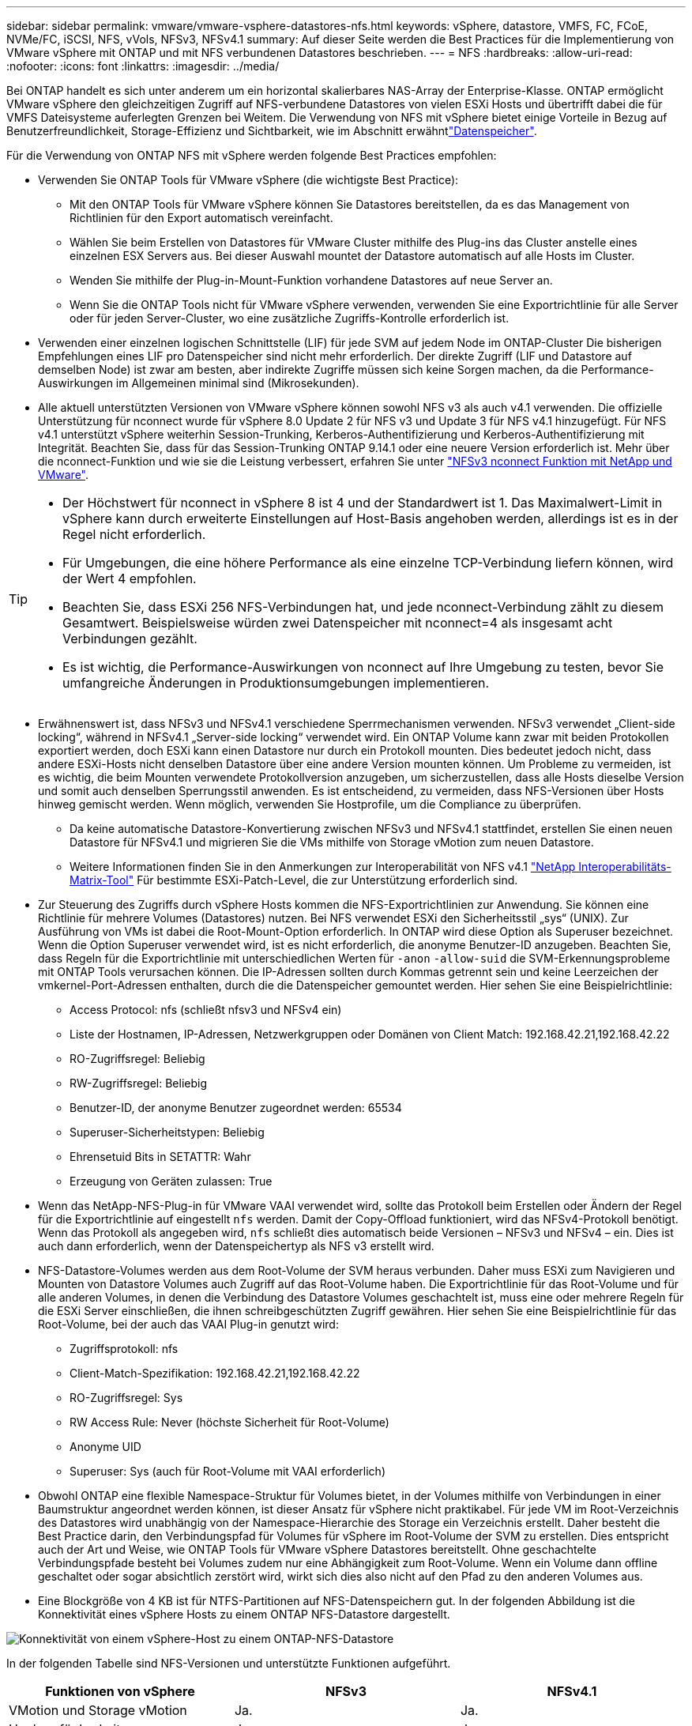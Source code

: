---
sidebar: sidebar 
permalink: vmware/vmware-vsphere-datastores-nfs.html 
keywords: vSphere, datastore, VMFS, FC, FCoE, NVMe/FC, iSCSI, NFS, vVols, NFSv3, NFSv4.1 
summary: Auf dieser Seite werden die Best Practices für die Implementierung von VMware vSphere mit ONTAP und mit NFS verbundenen Datastores beschrieben. 
---
= NFS
:hardbreaks:
:allow-uri-read: 
:nofooter: 
:icons: font
:linkattrs: 
:imagesdir: ../media/


[role="lead"]
Bei ONTAP handelt es sich unter anderem um ein horizontal skalierbares NAS-Array der Enterprise-Klasse. ONTAP ermöglicht VMware vSphere den gleichzeitigen Zugriff auf NFS-verbundene Datastores von vielen ESXi Hosts und übertrifft dabei die für VMFS Dateisysteme auferlegten Grenzen bei Weitem. Die Verwendung von NFS mit vSphere bietet einige Vorteile in Bezug auf Benutzerfreundlichkeit, Storage-Effizienz und Sichtbarkeit, wie im  Abschnitt erwähntlink:vmware-vsphere-datastores-top.html["Datenspeicher"].

Für die Verwendung von ONTAP NFS mit vSphere werden folgende Best Practices empfohlen:

* Verwenden Sie ONTAP Tools für VMware vSphere (die wichtigste Best Practice):
+
** Mit den ONTAP Tools für VMware vSphere können Sie Datastores bereitstellen, da es das Management von Richtlinien für den Export automatisch vereinfacht.
** Wählen Sie beim Erstellen von Datastores für VMware Cluster mithilfe des Plug-ins das Cluster anstelle eines einzelnen ESX Servers aus. Bei dieser Auswahl mountet der Datastore automatisch auf alle Hosts im Cluster.
** Wenden Sie mithilfe der Plug-in-Mount-Funktion vorhandene Datastores auf neue Server an.
** Wenn Sie die ONTAP Tools nicht für VMware vSphere verwenden, verwenden Sie eine Exportrichtlinie für alle Server oder für jeden Server-Cluster, wo eine zusätzliche Zugriffs-Kontrolle erforderlich ist.


* Verwenden einer einzelnen logischen Schnittstelle (LIF) für jede SVM auf jedem Node im ONTAP-Cluster Die bisherigen Empfehlungen eines LIF pro Datenspeicher sind nicht mehr erforderlich. Der direkte Zugriff (LIF und Datastore auf demselben Node) ist zwar am besten, aber indirekte Zugriffe müssen sich keine Sorgen machen, da die Performance-Auswirkungen im Allgemeinen minimal sind (Mikrosekunden).
* Alle aktuell unterstützten Versionen von VMware vSphere können sowohl NFS v3 als auch v4.1 verwenden. Die offizielle Unterstützung für nconnect wurde für vSphere 8.0 Update 2 für NFS v3 und Update 3 für NFS v4.1 hinzugefügt. Für NFS v4.1 unterstützt vSphere weiterhin Session-Trunking, Kerberos-Authentifizierung und Kerberos-Authentifizierung mit Integrität. Beachten Sie, dass für das Session-Trunking ONTAP 9.14.1 oder eine neuere Version erforderlich ist. Mehr über die nconnect-Funktion und wie sie die Leistung verbessert, erfahren Sie unter link:https://docs.netapp.com/us-en/netapp-solutions/virtualization/vmware-vsphere8-nfsv3-nconnect.html["NFSv3 nconnect Funktion mit NetApp und VMware"].


[TIP]
====
* Der Höchstwert für nconnect in vSphere 8 ist 4 und der Standardwert ist 1. Das Maximalwert-Limit in vSphere kann durch erweiterte Einstellungen auf Host-Basis angehoben werden, allerdings ist es in der Regel nicht erforderlich.
* Für Umgebungen, die eine höhere Performance als eine einzelne TCP-Verbindung liefern können, wird der Wert 4 empfohlen.
* Beachten Sie, dass ESXi 256 NFS-Verbindungen hat, und jede nconnect-Verbindung zählt zu diesem Gesamtwert. Beispielsweise würden zwei Datenspeicher mit nconnect=4 als insgesamt acht Verbindungen gezählt.
* Es ist wichtig, die Performance-Auswirkungen von nconnect auf Ihre Umgebung zu testen, bevor Sie umfangreiche Änderungen in Produktionsumgebungen implementieren.


====
* Erwähnenswert ist, dass NFSv3 und NFSv4.1 verschiedene Sperrmechanismen verwenden. NFSv3 verwendet „Client-side locking“, während in NFSv4.1 „Server-side locking“ verwendet wird. Ein ONTAP Volume kann zwar mit beiden Protokollen exportiert werden, doch ESXi kann einen Datastore nur durch ein Protokoll mounten. Dies bedeutet jedoch nicht, dass andere ESXi-Hosts nicht denselben Datastore über eine andere Version mounten können. Um Probleme zu vermeiden, ist es wichtig, die beim Mounten verwendete Protokollversion anzugeben, um sicherzustellen, dass alle Hosts dieselbe Version und somit auch denselben Sperrungsstil anwenden. Es ist entscheidend, zu vermeiden, dass NFS-Versionen über Hosts hinweg gemischt werden. Wenn möglich, verwenden Sie Hostprofile, um die Compliance zu überprüfen.
+
** Da keine automatische Datastore-Konvertierung zwischen NFSv3 und NFSv4.1 stattfindet, erstellen Sie einen neuen Datastore für NFSv4.1 und migrieren Sie die VMs mithilfe von Storage vMotion zum neuen Datastore.
** Weitere Informationen finden Sie in den Anmerkungen zur Interoperabilität von NFS v4.1 link:https://mysupport.netapp.com/matrix/["NetApp Interoperabilitäts-Matrix-Tool"^] Für bestimmte ESXi-Patch-Level, die zur Unterstützung erforderlich sind.


* Zur Steuerung des Zugriffs durch vSphere Hosts kommen die NFS-Exportrichtlinien zur Anwendung. Sie können eine Richtlinie für mehrere Volumes (Datastores) nutzen. Bei NFS verwendet ESXi den Sicherheitsstil „sys“ (UNIX). Zur Ausführung von VMs ist dabei die Root-Mount-Option erforderlich. In ONTAP wird diese Option als Superuser bezeichnet. Wenn die Option Superuser verwendet wird, ist es nicht erforderlich, die anonyme Benutzer-ID anzugeben. Beachten Sie, dass Regeln für die Exportrichtlinie mit unterschiedlichen Werten für `-anon` `-allow-suid` die SVM-Erkennungsprobleme mit ONTAP Tools verursachen können. Die IP-Adressen sollten durch Kommas getrennt sein und keine Leerzeichen der vmkernel-Port-Adressen enthalten, durch die die Datenspeicher gemountet werden. Hier sehen Sie eine Beispielrichtlinie:
+
** Access Protocol: nfs (schließt nfsv3 und NFSv4 ein)
** Liste der Hostnamen, IP-Adressen, Netzwerkgruppen oder Domänen von Client Match: 192.168.42.21,192.168.42.22
** RO-Zugriffsregel: Beliebig
** RW-Zugriffsregel: Beliebig
** Benutzer-ID, der anonyme Benutzer zugeordnet werden: 65534
** Superuser-Sicherheitstypen: Beliebig
** Ehrensetuid Bits in SETATTR: Wahr
** Erzeugung von Geräten zulassen: True


* Wenn das NetApp-NFS-Plug-in für VMware VAAI verwendet wird, sollte das Protokoll beim Erstellen oder Ändern der Regel für die Exportrichtlinie auf eingestellt `nfs` werden. Damit der Copy-Offload funktioniert, wird das NFSv4-Protokoll benötigt. Wenn das Protokoll als angegeben wird, `nfs` schließt dies automatisch beide Versionen – NFSv3 und NFSv4 – ein. Dies ist auch dann erforderlich, wenn der Datenspeichertyp als NFS v3 erstellt wird.
* NFS-Datastore-Volumes werden aus dem Root-Volume der SVM heraus verbunden. Daher muss ESXi zum Navigieren und Mounten von Datastore Volumes auch Zugriff auf das Root-Volume haben. Die Exportrichtlinie für das Root-Volume und für alle anderen Volumes, in denen die Verbindung des Datastore Volumes geschachtelt ist, muss eine oder mehrere Regeln für die ESXi Server einschließen, die ihnen schreibgeschützten Zugriff gewähren. Hier sehen Sie eine Beispielrichtlinie für das Root-Volume, bei der auch das VAAI Plug-in genutzt wird:
+
** Zugriffsprotokoll: nfs
** Client-Match-Spezifikation: 192.168.42.21,192.168.42.22
** RO-Zugriffsregel: Sys
** RW Access Rule: Never (höchste Sicherheit für Root-Volume)
** Anonyme UID
** Superuser: Sys (auch für Root-Volume mit VAAI erforderlich)


* Obwohl ONTAP eine flexible Namespace-Struktur für Volumes bietet, in der Volumes mithilfe von Verbindungen in einer Baumstruktur angeordnet werden können, ist dieser Ansatz für vSphere nicht praktikabel. Für jede VM im Root-Verzeichnis des Datastores wird unabhängig von der Namespace-Hierarchie des Storage ein Verzeichnis erstellt. Daher besteht die Best Practice darin, den Verbindungspfad für Volumes für vSphere im Root-Volume der SVM zu erstellen. Dies entspricht auch der Art und Weise, wie ONTAP Tools für VMware vSphere Datastores bereitstellt. Ohne geschachtelte Verbindungspfade besteht bei Volumes zudem nur eine Abhängigkeit zum Root-Volume. Wenn ein Volume dann offline geschaltet oder sogar absichtlich zerstört wird, wirkt sich dies also nicht auf den Pfad zu den anderen Volumes aus.
* Eine Blockgröße von 4 KB ist für NTFS-Partitionen auf NFS-Datenspeichern gut. In der folgenden Abbildung ist die Konnektivität eines vSphere Hosts zu einem ONTAP NFS-Datastore dargestellt.


image:vsphere_ontap_image3.png["Konnektivität von einem vSphere-Host zu einem ONTAP-NFS-Datastore"]

In der folgenden Tabelle sind NFS-Versionen und unterstützte Funktionen aufgeführt.

|===
| Funktionen von vSphere | NFSv3 | NFSv4.1 


| VMotion und Storage vMotion | Ja. | Ja. 


| Hochverfügbarkeit | Ja. | Ja. 


| Fehlertoleranz | Ja. | Ja. 


| DRS | Ja. | Ja. 


| Hostprofile | Ja. | Ja. 


| Storage DRS | Ja. | Nein 


| Storage-I/O-Steuerung | Ja. | Nein 


| SRM | Ja. | Nein 


| Virtual Volumes | Ja. | Nein 


| Hardwarebeschleunigung (VAAI) | Ja. | Ja. 


| Kerberos Authentifizierung | Nein | Ja (Erweiterung mit vSphere 6.5 und höher zur Unterstützung von AES, krb5i) 


| Multipathing-Unterstützung | Nein | Ja (ONTAP 9.14.1) 
|===